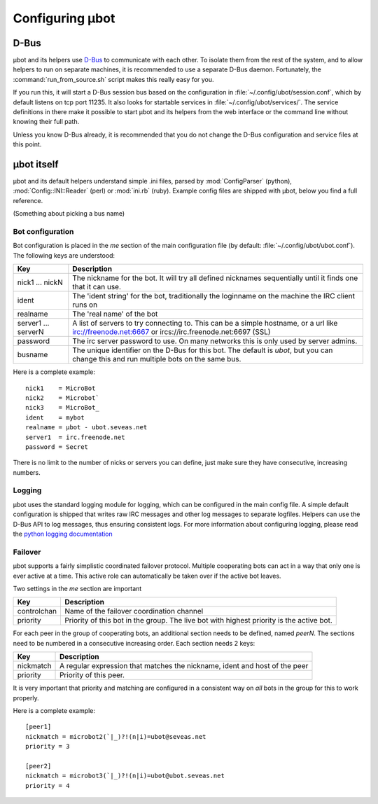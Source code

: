 Configuring µbot
================

D-Bus
-----
µbot and its helpers use D-Bus_ to communicate with each other. To isolate them
from the rest of the system, and to allow helpers to run on separate machines,
it is recommended to use a separate D-Bus daemon. Fortunately, the
:command:`run_from_source.sh` script makes this really easy for you.

If you run this, it will start a D-Bus session bus based on the configuration
in :file:`~/.config/ubot/session.conf`, which by default listens on tcp port
11235. It also looks for startable services in
:file:`~/.config/ubot/services/`. The service definitions in there make it
possible to start µbot and its helpers from the web interface or the command
line without knowing their full path.

Unless you know D-Bus already, it is recommended that you do not change the
D-Bus configuration and service files at this point.

.. _D-Bus: http://dbus.freedesktop.org

µbot itself
-----------
µbot and its default helpers understand simple .ini files, parsed by
:mod:`ConfigParser` (python), :mod:`Config::INI::Reader` (perl) or
:mod:`ini.rb` (ruby). Example config files are shipped with µbot, below you
find a full reference.

(Something about picking a bus name)

Bot configuration
~~~~~~~~~~~~~~~~~
Bot configuration is placed in the `me` section of the main configuration
file (by default: :file:`~/.config/ubot/ubot.conf`). The following keys are
understood:

=================== ===========================================================
Key                 Description
=================== ===========================================================
nick1 ... nickN     The nickname for the bot. It will try all defined nicknames
                    sequentially until it finds one that it can use.
ident               The 'ident string' for the bot, traditionally the loginname
                    on the machine the IRC client runs on

realname            The 'real name' of the bot
server1 ... serverN A list of servers to try connecting to. This can be a
                    simple hostname, or a url like irc://freenode.net:6667 or
                    ircs://irc.freenode.net:6697 (SSL)
password            The irc server password to use. On many networks this is
                    only used by server admins.
busname             The unique identifier on the D-Bus for this bot. The
                    default is `ubot`, but you can change this and run multiple
                    bots on the same bus.
=================== ===========================================================

Here is a complete example::

 nick1    = MicroBot
 nick2    = Microbot`
 nick3    = MicroBot_
 ident    = mybot
 realname = µbot - ubot.seveas.net
 server1  = irc.freenode.net
 password = Secret

There is no limit to the number of nicks or servers  you can define, just make
sure they have consecutive, increasing numbers.

Logging
~~~~~~~
µbot uses the standard logging module for logging, which can be configured in
the main config file. A simple default configuration is shipped that writes raw
IRC messages and other log messages to separate logfiles. Helpers can use the
D-Bus API to log messages, thus ensuring consistent logs. For more information
about configuring logging, please read the `python logging documentation`_

.. _python logging documentation: http://docs.python.org/library/logging.html

Failover
~~~~~~~~
µbot supports a fairly simplistic coordinated failover protocol. Multiple
cooperating bots can act in a way that only one is ever active at a time. This
active role can automatically be taken over if the active bot leaves.

Two settings in the `me` section are important

=========== ============================================================
Key         Description
=========== ============================================================
controlchan Name of the failover coordination channel
priority    Priority of this bot in the group. The live bot with highest
            priority is the active bot.
=========== ============================================================

For each peer in the group of cooperating bots, an additional section needs to
be defined, named `peerN`. The sections need to be numbered in a consecutive
increasing order. Each section needs 2 keys:

========= ==========================================================================
Key       Description
========= ==========================================================================
nickmatch A regular expression that matches the nickname, ident and host of the peer
priority  Priority of this peer.
========= ==========================================================================

It is very important that priority and matching are configured in a consistent
way on *all* bots in the group for this to work properly.

Here is a complete example::

  [peer1]
  nickmatch = microbot2(`|_)?!(n|i)=ubot@seveas.net
  priority = 3

  [peer2]
  nickmatch = microbot3(`|_)?!(n|i)=ubot@ubot.seveas.net
  priority = 4
